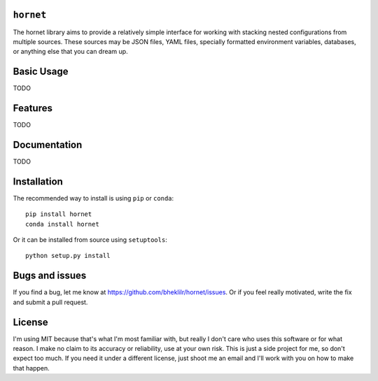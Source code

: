 ``hornet``
==========

The hornet library aims to provide a relatively simple interface for working
with stacking nested configurations from multiple sources.  These sources may be
JSON files, YAML files, specially formatted environment variables, databases, or
anything else that you can dream up.

Basic Usage
===========

TODO

Features
========

TODO

Documentation
=============

TODO

Installation
============

The recommended way to install is using ``pip`` or ``conda``::

    pip install hornet
    conda install hornet

Or it can be installed from source using ``setuptools``::

    python setup.py install

Bugs and issues
===============

If you find a bug, let me know at https://github.com/bheklilr/hornet/issues.  Or
if you feel really motivated, write the fix and submit a pull request.

License
=======

I'm using MIT because that's what I'm most familiar with, but really I don't
care who uses this software or for what reason.  I make no claim to its accuracy
or reliability, use at your own risk.  This is just a side project for me, so
don't expect too much.  If you need it under a different license, just shoot me
an email and I'll work with you on how to make that happen.
